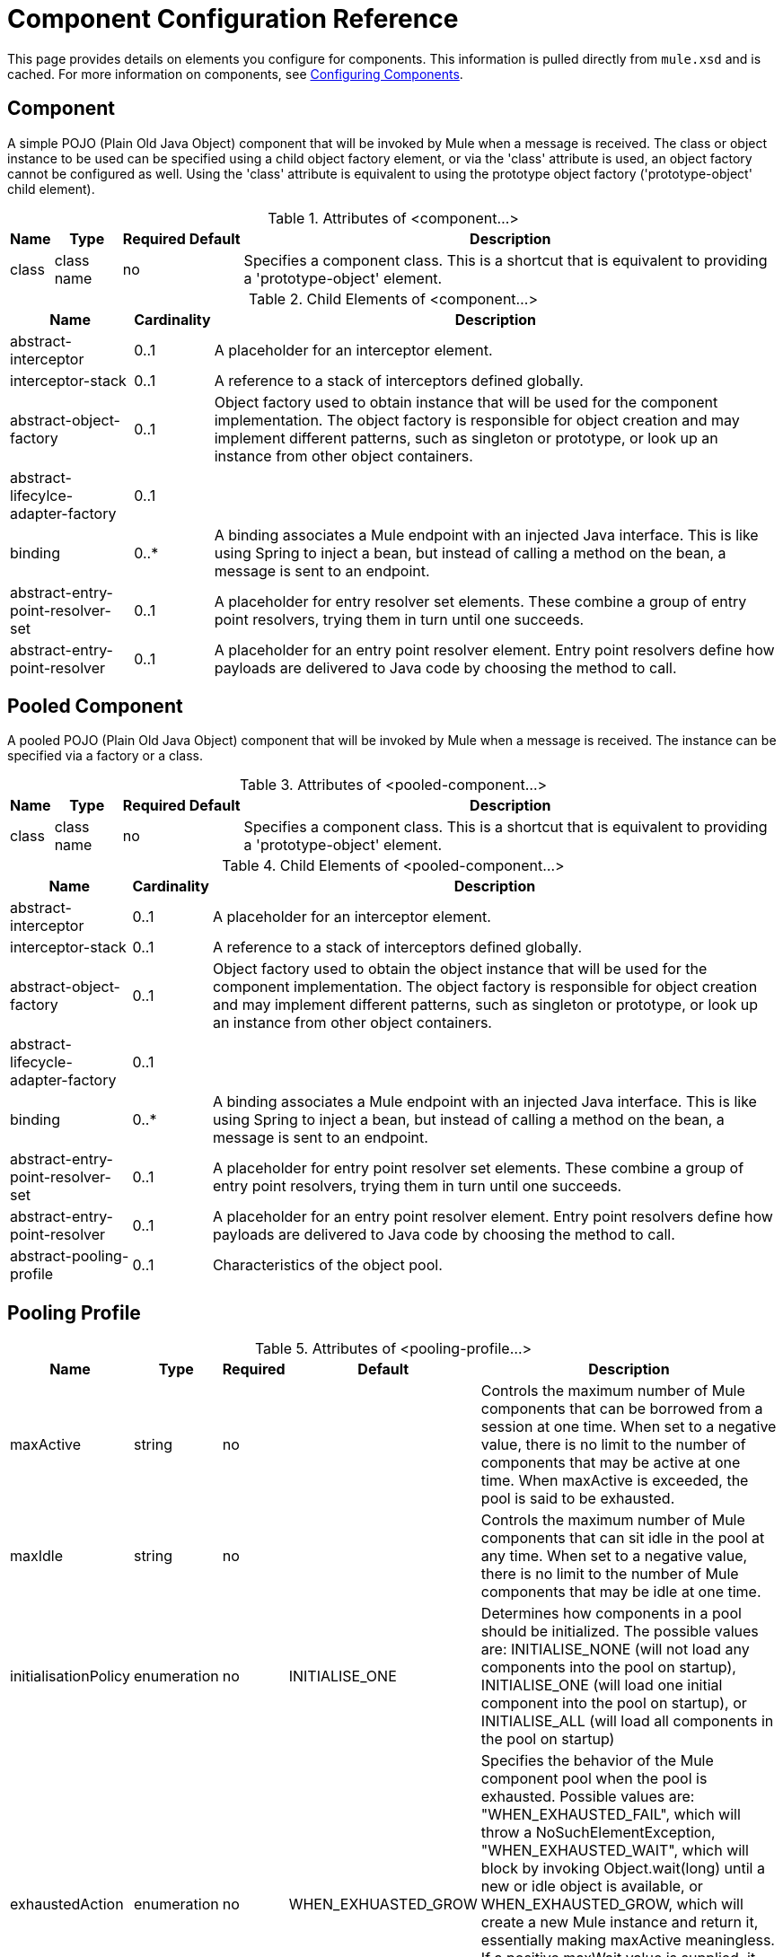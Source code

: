 = Component Configuration Reference

This page provides details on elements you configure for components. This information is pulled directly from `mule.xsd` and is cached. For more information on components, see link:/mule\-user\-guide/v/3\.4/configuring-components[Configuring Components].

== Component

A simple POJO (Plain Old Java Object) component that will be invoked by Mule when a message is received. The class or object instance to be used can be specified using a child object factory element, or via the 'class' attribute is used, an object factory cannot be configured as well. Using the 'class' attribute is equivalent to using the prototype object factory ('prototype-object' child element).

.Attributes of <component...>
[%header%autowidth.spread]
|===
|Name |Type |Required |Default |Description
|class |class name |no | |Specifies a component class. This is a shortcut that is equivalent to providing a 'prototype-object' element.
|===

.Child Elements of <component...>
[%header%autowidth.spread]
|===
|Name |Cardinality |Description
|abstract-interceptor |0..1 |A placeholder for an interceptor element.
|interceptor-stack |0..1 |A reference to a stack of interceptors defined globally.
|abstract-object-factory |0..1 |Object factory used to obtain instance that will be used for the component implementation. The object factory is responsible for object creation and may implement different patterns, such as singleton or prototype, or look up an instance from other object containers.
|abstract-lifecylce-adapter-factory |0..1 |
|binding |0..* |A binding associates a Mule endpoint with an injected Java interface. This is like using Spring to inject a bean, but instead of calling a method on the bean, a message is sent to an endpoint.
|abstract-entry-point-resolver-set |0..1 |A placeholder for entry resolver set elements. These combine a group of entry point resolvers, trying them in turn until one succeeds.
|abstract-entry-point-resolver |0..1 |A placeholder for an entry point resolver element. Entry point resolvers define how payloads are delivered to Java code by choosing the method to call.
|===

== Pooled Component

A pooled POJO (Plain Old Java Object) component that will be invoked by Mule when a message is received. The instance can be specified via a factory or a class.

.Attributes of <pooled-component...>
[%header%autowidth.spread]
|===
|Name |Type |Required |Default |Description
|class |class name |no | |Specifies a component class. This is a shortcut that is equivalent to providing a 'prototype-object' element.
|===

.Child Elements of <pooled-component...>
[%header%autowidth.spread]
|===
|Name |Cardinality |Description
|abstract-interceptor |0..1 |A placeholder for an interceptor element.
|interceptor-stack |0..1 |A reference to a stack of interceptors defined globally.
|abstract-object-factory |0..1 |Object factory used to obtain the object instance that will be used for the component implementation. The object factory is responsible for object creation and may implement different patterns, such as singleton or prototype, or look up an instance from other object containers.
|abstract-lifecycle-adapter-factory |0..1 |
|binding |0..* |A binding associates a Mule endpoint with an injected Java interface. This is like using Spring to inject a bean, but instead of calling a method on the bean, a message is sent to an endpoint.
|abstract-entry-point-resolver-set |0..1 |A placeholder for entry point resolver set elements. These combine a group of entry point resolvers, trying them in turn until one succeeds.
|abstract-entry-point-resolver |0..1 |A placeholder for an entry point resolver element. Entry point resolvers define how payloads are delivered to Java code by choosing the method to call.
|abstract-pooling-profile |0..1 |Characteristics of the object pool.
|===

== Pooling Profile

.Attributes of <pooling-profile...>
[%header%autowidth.spread]
|===
|Name |Type |Required |Default |Description
|maxActive |string |no | |Controls the maximum number of Mule components that can be borrowed from a session at one time. When set to a negative value, there is no limit to the number of components that may be active at one time. When maxActive is exceeded, the pool is said to be exhausted.
|maxIdle |string |no | |Controls the maximum number of Mule components that can sit idle in the pool at any time. When set to a negative value, there is no limit to the number of Mule components that may be idle at one time.
|initialisationPolicy |enumeration |no |INITIALISE_ONE |Determines how components in a pool should be initialized. The possible values are: INITIALISE_NONE (will not load any components into the pool on startup), INITIALISE_ONE (will load one initial component into the pool on startup), or INITIALISE_ALL (will load all components in the pool on startup)
|exhaustedAction |enumeration |no |WHEN_EXHUASTED_GROW |Specifies the behavior of the Mule component pool when the pool is exhausted. Possible values are: "WHEN_EXHAUSTED_FAIL", which will throw a NoSuchElementException, "WHEN_EXHAUSTED_WAIT", which will block by invoking Object.wait(long) until a new or idle object is available, or WHEN_EXHAUSTED_GROW, which will create a new Mule instance and return it, essentially making maxActive meaningless. If a positive maxWait value is supplied, it will block for at most that many milliseconds, after which a NoSuchElementException will be thrown. If maxThreadWait is a negative value, it will block indefinitely.
|maxWait |string |no | |Specifies the number of milliseconds to wait for a pooled component to become available when the pool is exhausted and the exhaustedAction is set to WHEN_EXHAUSTED_WAIT.
|===

== Echo Component

Logs the message and returns the payload as the result.

.Child Elements of <echo-component...>
[%header%autowidth.spread]
|===
|Name |Cardinality |Description
|abstract-interceptor |0..1 |A placeholder for an interceptor element.
|interceptor-stack |0..1 |A reference to a stack of interceptors defined globally.
|===

== Log Component

Logs the message content (or content length if it is a large message).

.Child Elements of <log-component...>

[%header%autowidth.spread]
|===
|abstract-interceptor |0..1 |A placeholder for an interceptor element.
|interceptor-stack |0..1 |A reference to a stack of interceptors defined globally.
|===

== Null Component

Throws an exception if it receives a message.

.Child Elements of <null-component...>
[%header%autowidth.spread]
|===
|Name |Cardinality |Description
|abstract-interceptor |0..1 |A placeholder for an interceptor element.
|interceptor-stack |0..1 |A reference to a stack of interceptors defined globally.
|===

== Spring Object

.Attributes of <spring-object...>
[%header%autowidth.spread]
|===
|Name |Type |Required |Default |Description
|bean |name (no spaces) |no | |Name of Spring bean to look up.
|===

.Child Elements of <spring-object...>

[%header%autowidth.spread]
|===
|Name |Cardinality |Description
|property |0..* |Sets a Mule property. This is a name/value pair that can be set on components, services, etc., and which provide a generic way of configuring the system. Typically, you shouldn't need to use a generic property like this, since almost all functionality is exposed via dedicated elements. However, it can be useful in configuring obscure or overlooked options and in configuring transports from the generic endpoint elements.
|properties |0..1 |A map of Mule properties.
|===

== Singleton Object

.Attributes of <singleton-object...>
[%header%autowidth.spread]
|===
|Name |Type |Required |Default |Description
|class |class name |no | |class name
|===

.Child Elements or <singleton-object...>
[%header%autowidth.spread]
|===
|Name |Cardinality |Description
|property |0..* |Sets a Mule property. This is a name/value pair that can be set on components, services, etc., and which provide a generic way of configuring the system. Typically, you shouldn't need to use a generic property like this, since almost all functionality is exposed via dedicated elements. However, it can be useful in configuring obscure or overlooked options and in configuring transports from the generic endpoint elements.
|properties |0..1 |A map of Mule properties.
|===

== Prototpye Object

.Attributes of <prototype-object...>
[%header%autowidth.spread]
|===
|Name |Type |Required |Default |Description
|class |class name |no | |Class name
|===

.Child Elements of <prototype-object...>
[%header%autowidth.spread]
|===
|Name |Cardinality |Description
|property |0..* |Sets a Mule property. This is a name/value pair that can be set on components, services, etc., and which provide a generic way of configuring the system. Typically, you shouldn't need to use a generic property like this, since almost all functionality is exposed via dedicated elements. However, it can be useful in configuring obscure or overlooked options and in configuring transports from the generic endpoint elements.
|properties |0..1 |A map of Mule properties.
|===

== Custom Lifecycle Adapter Factory

.Attributes of <custom-lifecycle-adapter-factory...>
[%header%autowidth.spread]
|===
|Name |Type |Required |Default |Description
|class |class name |yes | |An implementation of the LifecycleAdapter interface.
|===

.Child Elements of <custom-lifecylce-adapter-factory...>
[%header%autowidth.spread]
|===
|spring:property |0..* |Spring-style property element for custom configuration.
|===

== Binding

A binding associates a Mule endpoint with an injected Java interface. This is like using Spring to inject a bean, but instead of calling a method on the bean, a message is sent to an endpoint.

.Attributes of <binding...>
[%header%autowidth.spread]
|===
|Name |Type |Required |Default |Description
|interface |class name |yes | |The interface to be injected. A proxy will be created that implements this interface by calling out to the endpoint.
|method | |no | |The method on the interface that should be used. This can be omitted if the interface has a single method.
|===

.Child Elements of <binding...>
[%header%autowidth.spread]
|===
|Name |Cardinality |Description
|abstract-outbound-endpoint |1..* |A placeholder for outbound endpoint elements. Outbound endpoints dispatch messages to the underlying transport.
|===

== Interceptors

See link:/mule\-user\-guide/v/3\.3/using-interceptors[Using Interceptors].

== Entry Point Resolvers

See link:/mule\-user\-guide/v/3\.3/entry-point-resolver-configuration-reference[Entry Point Resolver Configuration Reference].
